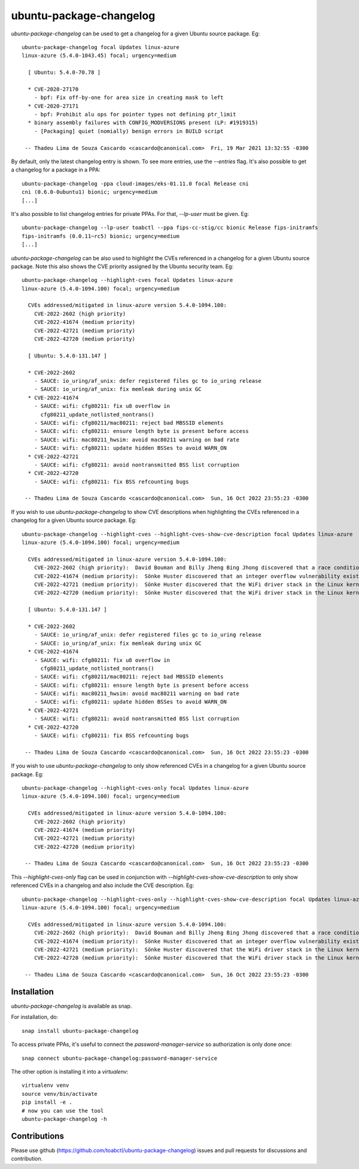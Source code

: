 ubuntu-package-changelog
------------------------

`ubuntu-package-changelog` can be used to get a changelog for
a given Ubuntu source package. Eg::

  ubuntu-package-changelog focal Updates linux-azure
  linux-azure (5.4.0-1043.45) focal; urgency=medium

    [ Ubuntu: 5.4.0-70.78 ]

    * CVE-2020-27170
      - bpf: Fix off-by-one for area size in creating mask to left
    * CVE-2020-27171
      - bpf: Prohibit alu ops for pointer types not defining ptr_limit
    * binary assembly failures with CONFIG_MODVERSIONS present (LP: #1919315)
      - [Packaging] quiet (nomially) benign errors in BUILD script

   -- Thadeu Lima de Souza Cascardo <cascardo@canonical.com>  Fri, 19 Mar 2021 13:32:55 -0300

By default, only the latest changelog entry is shown. To see more entries, use the `--entries`
flag.
It's also possible to get a changelog for a package in a PPA::

  ubuntu-package-changelog -ppa cloud-images/eks-01.11.0 focal Release cni
  cni (0.6.0-0ubuntu1) bionic; urgency=medium
  [...]

It's also possible to list changelog entries for private PPAs. For that, `--lp-user`
must be given. Eg::

  ubuntu-package-changelog --lp-user toabctl --ppa fips-cc-stig/cc bionic Release fips-initramfs
  fips-initramfs (0.0.11~rc5) bionic; urgency=medium
  [...]


`ubuntu-package-changelog` can be also used to highlight the CVEs referenced in a changelog for
a given Ubuntu source package. Note this also shows the CVE priority assigned by the Ubuntu security team. Eg::

    ubuntu-package-changelog --highlight-cves focal Updates linux-azure
    linux-azure (5.4.0-1094.100) focal; urgency=medium

      CVEs addressed/mitigated in linux-azure version 5.4.0-1094.100:
        CVE-2022-2602 (high priority)
        CVE-2022-41674 (medium priority)
        CVE-2022-42721 (medium priority)
        CVE-2022-42720 (medium priority)

      [ Ubuntu: 5.4.0-131.147 ]

      * CVE-2022-2602
        - SAUCE: io_uring/af_unix: defer registered files gc to io_uring release
        - SAUCE: io_uring/af_unix: fix memleak during unix GC
      * CVE-2022-41674
        - SAUCE: wifi: cfg80211: fix u8 overflow in
          cfg80211_update_notlisted_nontrans()
        - SAUCE: wifi: cfg80211/mac80211: reject bad MBSSID elements
        - SAUCE: wifi: cfg80211: ensure length byte is present before access
        - SAUCE: wifi: mac80211_hwsim: avoid mac80211 warning on bad rate
        - SAUCE: wifi: cfg80211: update hidden BSSes to avoid WARN_ON
      * CVE-2022-42721
        - SAUCE: wifi: cfg80211: avoid nontransmitted BSS list corruption
      * CVE-2022-42720
        - SAUCE: wifi: cfg80211: fix BSS refcounting bugs

     -- Thadeu Lima de Souza Cascardo <cascardo@canonical.com>  Sun, 16 Oct 2022 23:55:23 -0300

If you wish to use `ubuntu-package-changelog` to show CVE descriptions when highlighting the CVEs referenced in a changelog for
a given Ubuntu source package. Eg::

    ubuntu-package-changelog --highlight-cves --highlight-cves-show-cve-description focal Updates linux-azure
    linux-azure (5.4.0-1094.100) focal; urgency=medium

      CVEs addressed/mitigated in linux-azure version 5.4.0-1094.100:
        CVE-2022-2602 (high priority):  David Bouman and Billy Jheng Bing Jhong discovered that a race condition existed in the io_uring subsystem in the Linux kernel, leading to a use- after-free vulnerability. A local attacker could use this to cause a denial of service (system crash) or possibly execute arbitrary code.
        CVE-2022-41674 (medium priority):  Sönke Huster discovered that an integer overflow vulnerability existed in the WiFi driver stack in the Linux kernel, leading to a buffer overflow. A physically proximate attacker could use this to cause a denial of service (system crash) or possibly execute arbitrary code.
        CVE-2022-42721 (medium priority):  Sönke Huster discovered that the WiFi driver stack in the Linux kernel did not properly handle BSSID/SSID lists in some situations. A physically proximate attacker could use this to cause a denial of service (infinite loop).
        CVE-2022-42720 (medium priority):  Sönke Huster discovered that the WiFi driver stack in the Linux kernel did not properly perform reference counting in some situations, leading to a use-after-free vulnerability. A physically proximate attacker could use this to cause a denial of service (system crash) or possibly execute arbitrary code.

      [ Ubuntu: 5.4.0-131.147 ]

      * CVE-2022-2602
        - SAUCE: io_uring/af_unix: defer registered files gc to io_uring release
        - SAUCE: io_uring/af_unix: fix memleak during unix GC
      * CVE-2022-41674
        - SAUCE: wifi: cfg80211: fix u8 overflow in
          cfg80211_update_notlisted_nontrans()
        - SAUCE: wifi: cfg80211/mac80211: reject bad MBSSID elements
        - SAUCE: wifi: cfg80211: ensure length byte is present before access
        - SAUCE: wifi: mac80211_hwsim: avoid mac80211 warning on bad rate
        - SAUCE: wifi: cfg80211: update hidden BSSes to avoid WARN_ON
      * CVE-2022-42721
        - SAUCE: wifi: cfg80211: avoid nontransmitted BSS list corruption
      * CVE-2022-42720
        - SAUCE: wifi: cfg80211: fix BSS refcounting bugs

     -- Thadeu Lima de Souza Cascardo <cascardo@canonical.com>  Sun, 16 Oct 2022 23:55:23 -0300


If you wish to use `ubuntu-package-changelog` to only show referenced CVEs in a changelog for
a given Ubuntu source package. Eg::

    ubuntu-package-changelog --highlight-cves-only focal Updates linux-azure
    linux-azure (5.4.0-1094.100) focal; urgency=medium

      CVEs addressed/mitigated in linux-azure version 5.4.0-1094.100:
        CVE-2022-2602 (high priority)
        CVE-2022-41674 (medium priority)
        CVE-2022-42721 (medium priority)
        CVE-2022-42720 (medium priority)

     -- Thadeu Lima de Souza Cascardo <cascardo@canonical.com>  Sun, 16 Oct 2022 23:55:23 -0300

This `--highlight-cves-only` flag can be used in conjunction with `--highlight-cves-show-cve-description` to only show referenced CVEs in a changelog and also include the CVE description. Eg::

    ubuntu-package-changelog --highlight-cves-only --highlight-cves-show-cve-description focal Updates linux-azure
    linux-azure (5.4.0-1094.100) focal; urgency=medium

      CVEs addressed/mitigated in linux-azure version 5.4.0-1094.100:
        CVE-2022-2602 (high priority):  David Bouman and Billy Jheng Bing Jhong discovered that a race condition existed in the io_uring subsystem in the Linux kernel, leading to a use- after-free vulnerability. A local attacker could use this to cause a denial of service (system crash) or possibly execute arbitrary code.
        CVE-2022-41674 (medium priority):  Sönke Huster discovered that an integer overflow vulnerability existed in the WiFi driver stack in the Linux kernel, leading to a buffer overflow. A physically proximate attacker could use this to cause a denial of service (system crash) or possibly execute arbitrary code.
        CVE-2022-42721 (medium priority):  Sönke Huster discovered that the WiFi driver stack in the Linux kernel did not properly handle BSSID/SSID lists in some situations. A physically proximate attacker could use this to cause a denial of service (infinite loop).
        CVE-2022-42720 (medium priority):  Sönke Huster discovered that the WiFi driver stack in the Linux kernel did not properly perform reference counting in some situations, leading to a use-after-free vulnerability. A physically proximate attacker could use this to cause a denial of service (system crash) or possibly execute arbitrary code.

     -- Thadeu Lima de Souza Cascardo <cascardo@canonical.com>  Sun, 16 Oct 2022 23:55:23 -0300

Installation
============

`ubuntu-package-changelog` is available as snap.

|Get it from the Snap Store|

For installation, do::

  snap install ubuntu-package-changelog

To access private PPAs, it's useful to connect the `password-manager-service`
so authorization is only done once::

  snap connect ubuntu-package-changelog:password-manager-service

The other option is installing it into a `virtualenv`::

  virtualenv venv
  source venv/bin/activate
  pip install -e .
  # now you can use the tool
  ubuntu-package-changelog -h

Contributions
=============

Please use github (https://github.com/toabctl/ubuntu-package-changelog) issues
and pull requests for discussions and contribution.


.. |Get it from the Snap Store| image:: https://snapcraft.io/static/images/badges/en/snap-store-white.svg
   :target: https://snapcraft.io/ubuntu-package-changelog
